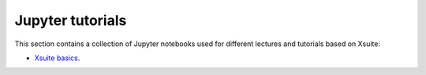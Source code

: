 =================
Jupyter tutorials
=================

This section contains a collection of Jupyter notebooks used for different
lectures and tutorials based on Xsuite:

- `Xsuite basics <https://github.com/xsuite/basic_xsuite_tutorial>`_.



